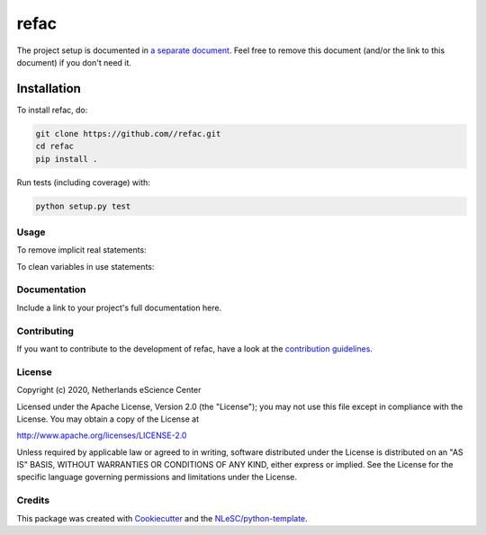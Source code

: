 ################################################################################
refac
################################################################################




The project setup is documented in `a separate document <project_setup.rst>`_. Feel free to remove this document (and/or the link to this document) if you don't need it.

Installation
------------

To install refac, do:

.. code-block:: console

  git clone https://github.com//refac.git
  cd refac
  pip install .


Run tests (including coverage) with:

.. code-block:: console

  python setup.py test

Usage
*************
To remove implicit real statements:

.. code-block:: console
  python ~/refac/refac/clean_use_and_implicit.py --clean_implicit src/dmc/mc_configs.f

To clean variables in use statements:

.. code-block:: console
  python ~/refac/refac/clean_use_and_implicit.py --clean_use src/dmc/mc_configs.f

Documentation
*************

.. _README:

Include a link to your project's full documentation here.

Contributing
************

If you want to contribute to the development of refac,
have a look at the `contribution guidelines <CONTRIBUTING.rst>`_.

License
*******

Copyright (c) 2020, Netherlands eScience Center

Licensed under the Apache License, Version 2.0 (the "License");
you may not use this file except in compliance with the License.
You may obtain a copy of the License at

http://www.apache.org/licenses/LICENSE-2.0

Unless required by applicable law or agreed to in writing, software
distributed under the License is distributed on an "AS IS" BASIS,
WITHOUT WARRANTIES OR CONDITIONS OF ANY KIND, either express or implied.
See the License for the specific language governing permissions and
limitations under the License.



Credits
*******

This package was created with `Cookiecutter <https://github.com/audreyr/cookiecutter>`_ and the `NLeSC/python-template <https://github.com/NLeSC/python-template>`_.
